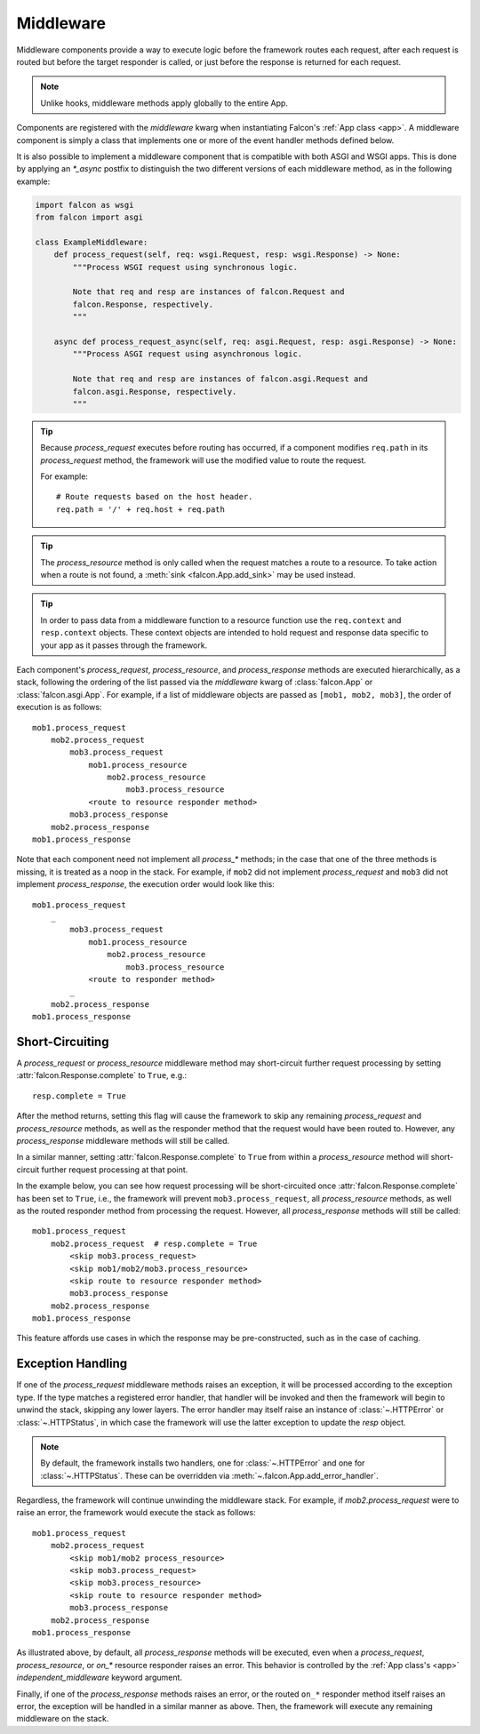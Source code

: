 .. _middleware:

Middleware
==========

Middleware components provide a way to execute logic before the
framework routes each request, after each request is routed but before
the target responder is called, or just before the response is returned
for each request.

.. Note::
    Unlike hooks, middleware methods apply globally to the entire App.

Components are registered with the `middleware` kwarg
when instantiating Falcon's :ref:`App class <app>`. A middleware component
is simply a class that implements one or more of the event handler methods
defined below.

.. tab-set::

    .. tab-item:: WSGI

        Falcon's middleware interface is defined as follows:

        .. code:: python

            from typing import Any
            from falcon import Request, Response

            class ExampleMiddleware:
                def process_request(self, req: Request, resp: Response) -> None:
                    """Process the request before routing it.

                    Note:
                        Because Falcon routes each request based on req.path, a
                        request can be effectively re-routed by setting that
                        attribute to a new value from within process_request().

                    Args:
                        req: Request object that will eventually be
                            routed to an on_* responder method.
                        resp: Response object that will be routed to
                            the on_* responder.
                    """

                def process_resource(
                    self,
                    req: Request,
                    resp: Response,
                    resource: object,
                    params: dict[str, Any],
                ) -> None:
                    """Process the request after routing.

                    Note:
                        This method is only called when the request matches
                        a route to a resource.

                    Args:
                        req: Request object that will be passed to the
                            routed responder.
                        resp: Response object that will be passed to the
                            responder.
                        resource: Resource object to which the request was
                            routed.
                        params: A dict-like object representing any additional
                            params derived from the route's URI template fields,
                            that will be passed to the resource's responder
                            method as keyword arguments.
                    """

                def process_response(
                    self,
                    req: Request,
                    resp: Response,
                    resource: object,
                    req_succeeded: bool
                ) -> None:
                    """Post-processing of the response (after routing).

                    Args:
                        req: Request object.
                        resp: Response object.
                        resource: Resource object to which the request was
                            routed. May be None if no route was found
                            for the request.
                        req_succeeded: True if no exceptions were raised while
                            the framework processed and routed the request;
                            otherwise False.
                    """

            # A middleware instance can then be added to the Falcon app init
            from falcon import App

            app = App(middleware=[ExampleMiddleware()])

    .. tab-item:: ASGI

        The ASGI middleware interface is similar to WSGI, but also supports the
        standard ASGI lifespan events. However, because lifespan events are an
        optional part of the ASGI specification, they may or may not fire depending
        on your ASGI server.

        .. code:: python

            from typing import Any
            from falcon.asgi import Request, Response, WebSocket

            class ExampleMiddleware:
                async def process_startup(
                    self, scope: dict[str, Any], event: dict[str, Any]
                ) -> None:
                    """Process the ASGI lifespan startup event.

                    Invoked when the server is ready to start up and
                    receive connections, but before it has started to
                    do so.

                    To halt startup processing and signal to the server that it
                    should terminate, simply raise an exception and the
                    framework will convert it to a "lifespan.startup.failed"
                    event for the server.

                    Args:
                        scope (dict): The ASGI scope dictionary for the
                            lifespan protocol. The lifespan scope exists
                            for the duration of the event loop.
                        event (dict): The ASGI event dictionary for the
                            startup event.
                    """

                async def process_shutdown(
                    self, scope: dict[str, Any], event: dict[str, Any]
                ) -> None:
                    """Process the ASGI lifespan shutdown event.

                    Invoked when the server has stopped accepting
                    connections and closed all active connections.

                    To halt shutdown processing and signal to the server
                    that it should immediately terminate, simply raise an
                    exception and the framework will convert it to a
                    "lifespan.shutdown.failed" event for the server.

                    Args:
                        scope (dict): The ASGI scope dictionary for the
                            lifespan protocol. The lifespan scope exists
                            for the duration of the event loop.
                        event (dict): The ASGI event dictionary for the
                            shutdown event.
                    """

                async def process_request(self, req: Request, resp: Response) -> None:
                    """Process the request before routing it.

                    Note:
                        Because Falcon routes each request based on req.path, a
                        request can be effectively re-routed by setting that
                        attribute to a new value from within process_request().

                    Args:
                        req: Request object that will eventually be
                            routed to an on_* responder method.
                        resp: Response object that will be routed to
                            the on_* responder.
                    """

                async def process_resource(
                    self,
                    req: Request,
                    resp: Response,
                    resource: object,
                    params: dict[str, Any],
                ) -> None:
                    """Process the request after routing.

                    Note:
                        This method is only called when the request matches
                        a route to a resource.

                    Args:
                        req: Request object that will be passed to the
                            routed responder.
                        resp: Response object that will be passed to the
                            responder.
                        resource: Resource object to which the request was
                            routed.
                        params: A dict-like object representing any additional
                            params derived from the route's URI template fields,
                            that will be passed to the resource's responder
                            method as keyword arguments.
                    """

                async def process_response(
                    self,
                    req: Request,
                    resp: Response,
                    resource: object,
                    req_succeeded: bool
                ) -> None:
                    """Post-processing of the response (after routing).

                    Args:
                        req: Request object.
                        resp: Response object.
                        resource: Resource object to which the request was
                            routed. May be None if no route was found
                            for the request.
                        req_succeeded: True if no exceptions were raised while
                            the framework processed and routed the request;
                            otherwise False.
                    """

                async def process_request_ws(self, req: Request, ws: WebSocket) -> None:
                    """Process a WebSocket handshake request before routing it.

                    Note:
                        Because Falcon routes each request based on req.path, a
                        request can be effectively re-routed by setting that
                        attribute to a new value from within process_request().

                    Args:
                        req: Request object that will eventually be
                            passed into an on_websocket() responder method.
                        ws: The WebSocket object that will be passed into
                            on_websocket() after routing.
                    """

                async def process_resource_ws(
                    self,
                    req: Request,
                    ws: WebSocket,
                    resource: object,
                    params: dict[str, Any],
                ) -> None:
                    """Process a WebSocket handshake request after routing.

                    Note:
                        This method is only called when the request matches
                        a route to a resource.

                    Args:
                        req: Request object that will be passed to the
                            routed responder.
                        ws: WebSocket object that will be passed to the
                            routed responder.
                        resource: Resource object to which the request was
                            routed.
                        params: A dict-like object representing any additional
                            params derived from the route's URI template fields,
                            that will be passed to the resource's responder
                            method as keyword arguments.
                    """

            # A middleware instance can then be added to the Falcon app init
            from falcon.asgi import App

            app = App(middleware=[ExampleMiddleware()])

It is also possible to implement a middleware component that is compatible
with both ASGI and WSGI apps. This is done by applying an `*_async` postfix
to distinguish the two different versions of each middleware method, as in
the following example:

.. code:: python

    import falcon as wsgi
    from falcon import asgi

    class ExampleMiddleware:
        def process_request(self, req: wsgi.Request, resp: wsgi.Response) -> None:
            """Process WSGI request using synchronous logic.

            Note that req and resp are instances of falcon.Request and
            falcon.Response, respectively.
            """

        async def process_request_async(self, req: asgi.Request, resp: asgi.Response) -> None:
            """Process ASGI request using asynchronous logic.

            Note that req and resp are instances of falcon.asgi.Request and
            falcon.asgi.Response, respectively.
            """

.. Tip::
    Because *process_request* executes before routing has occurred, if a
    component modifies ``req.path`` in its *process_request* method,
    the framework will use the modified value to route the request.

    For example::

        # Route requests based on the host header.
        req.path = '/' + req.host + req.path

.. Tip::
    The *process_resource* method is only called when the request matches
    a route to a resource. To take action when a route is not found, a
    :meth:`sink <falcon.App.add_sink>` may be used instead.

.. Tip::
    In order to pass data from a middleware function to a resource function
    use the ``req.context`` and ``resp.context`` objects. These context objects
    are intended to hold request and response data specific to your app as it
    passes through the framework.

Each component's *process_request*, *process_resource*, and
*process_response* methods are executed hierarchically, as a stack, following
the ordering of the list passed via the `middleware` kwarg of
:class:`falcon.App` or :class:`falcon.asgi.App`. For example, if a list of middleware objects are
passed as ``[mob1, mob2, mob3]``, the order of execution is as follows::

    mob1.process_request
        mob2.process_request
            mob3.process_request
                mob1.process_resource
                    mob2.process_resource
                        mob3.process_resource
                <route to resource responder method>
            mob3.process_response
        mob2.process_response
    mob1.process_response

Note that each component need not implement all `process_*`
methods; in the case that one of the three methods is missing,
it is treated as a noop in the stack. For example, if ``mob2`` did
not implement *process_request* and ``mob3`` did not implement
*process_response*, the execution order would look
like this::

    mob1.process_request
        _
            mob3.process_request
                mob1.process_resource
                    mob2.process_resource
                        mob3.process_resource
                <route to responder method>
            _
        mob2.process_response
    mob1.process_response

Short-Circuiting
----------------

A *process_request* or *process_resource* middleware method may short-circuit
further request processing by setting :attr:`falcon.Response.complete` to ``True``, e.g.::

      resp.complete = True

After the method returns, setting this flag will cause the framework to skip
any remaining *process_request* and *process_resource* methods, as well as
the responder method that the request would have been routed to. However, any
*process_response* middleware methods will still be called.

In a similar manner, setting :attr:`falcon.Response.complete` to ``True`` from
within a *process_resource* method will short-circuit further request processing
at that point.

In the example below, you can see how request processing will be short-circuited
once :attr:`falcon.Response.complete` has been set to
``True``, i.e., the framework will prevent ``mob3.process_request``, all *process_resource*
methods, as well as the routed responder method from processing the request.
However, all *process_response* methods will still be called::

    mob1.process_request
        mob2.process_request  # resp.complete = True
            <skip mob3.process_request>
            <skip mob1/mob2/mob3.process_resource>
            <skip route to resource responder method>
            mob3.process_response
        mob2.process_response
    mob1.process_response

This feature affords use cases in which the response may be pre-constructed,
such as in the case of caching.

Exception Handling
------------------

If one of the *process_request* middleware methods raises an
exception, it will be processed according to the exception type. If
the type matches a registered error handler, that handler will
be invoked and then the framework will begin to unwind the
stack, skipping any lower layers. The error handler may itself
raise an instance of :class:`~.HTTPError` or :class:`~.HTTPStatus`, in
which case the framework will use the latter exception to update the
*resp* object.

.. Note::

    By default, the framework installs two handlers, one for
    :class:`~.HTTPError` and one for :class:`~.HTTPStatus`. These can
    be overridden via :meth:`~.falcon.App.add_error_handler`.

Regardless, the framework will continue unwinding the middleware
stack. For example, if *mob2.process_request* were to raise an
error, the framework would execute the stack as follows::

    mob1.process_request
        mob2.process_request
            <skip mob1/mob2 process_resource>
            <skip mob3.process_request>
            <skip mob3.process_resource>
            <skip route to resource responder method>
            mob3.process_response
        mob2.process_response
    mob1.process_response

As illustrated above, by default, all *process_response* methods will be
executed, even when a *process_request*, *process_resource*, or *on_\** resource
responder raises an error. This behavior is controlled by the
:ref:`App class's <app>` `independent_middleware` keyword argument.

Finally, if one of the *process_response* methods raises an error,
or the routed ``on_*`` responder method itself raises an error, the
exception will be handled in a similar manner as above. Then,
the framework will execute any remaining middleware on the
stack.

